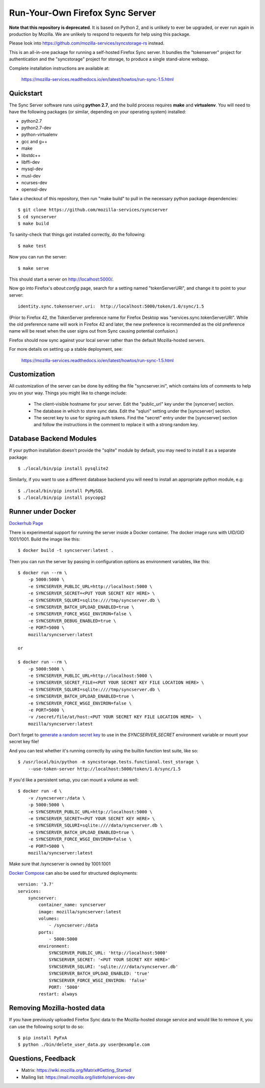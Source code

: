 Run-Your-Own Firefox Sync Server
================================

.. image:: https://circleci.com/gh/mozilla-services/syncserver/tree/master.svg?style=svg
   :target: https://circleci.com/gh/mozilla-services/syncserver/tree/master

.. image:: https://img.shields.io/docker/automated/mozilla-services/syncserver.svg?style=flat-square
   :target: https://hub.docker.com/r/mozilla/syncserver/

**Note that this repository is deprecated**. It is based on Python 2, and is unlikely to
ever be upgraded, or ever run again in production by Mozilla. We are unlikely to respond
to requests for help using this package.

Please look into https://github.com/mozilla-services/syncstorage-rs instead.

This is an all-in-one package for running a self-hosted Firefox Sync server.
It bundles the "tokenserver" project for authentication and the "syncstorage"
project for storage, to produce a single stand-alone webapp.

Complete installation instructions are available at:

   https://mozilla-services.readthedocs.io/en/latest/howtos/run-sync-1.5.html


Quickstart
----------

The Sync Server software runs using **python 2.7**, and the build
process requires **make** and **virtualenv**.  You will need to have the
following packages (or similar, depending on your operating system) installed:

- python2.7
- python2.7-dev
- python-virtualenv
- gcc and g++
- make
- libstdc++
- libffi-dev
- mysql-dev
- musl-dev
- ncurses-dev
- openssl-dev

Take a checkout of this repository, then run "make build" to pull in the
necessary python package dependencies::

    $ git clone https://github.com/mozilla-services/syncserver
    $ cd syncserver
    $ make build

To sanity-check that things got installed correctly, do the following::

    $ make test

Now you can run the server::

    $ make serve

This should start a server on http://localhost:5000/.

Now go into Firefox's `about:config` page, search for a setting named
"tokenServerURI", and change it to point to your server::

    identity.sync.tokenserver.uri:  http://localhost:5000/token/1.0/sync/1.5

(Prior to Firefox 42, the TokenServer preference name for Firefox Desktop was
"services.sync.tokenServerURI". While the old preference name will work in
Firefox 42 and later, the new preference is recommended as the old preference
name will be reset when the user signs out from Sync causing potential
confusion.)

Firefox should now sync against your local server rather than the default
Mozilla-hosted servers.

For more details on setting up a stable deployment, see:

   https://mozilla-services.readthedocs.io/en/latest/howtos/run-sync-1.5.html


Customization
-------------

All customization of the server can be done by editing the file
"syncserver.ini", which contains lots of comments to help you on
your way.  Things you might like to change include:

    * The client-visible hostname for your server.  Edit the "public_url"
      key under the [syncerver] section.

    * The database in which to store sync data.  Edit the "sqluri" setting
      under the [syncserver] section.

    * The secret key to use for signing auth tokens.  Find the "secret"
      entry under the [syncserver] section and follow the instructions
      in the comment to replace it with a strong random key.


Database Backend Modules
------------------------

If your python installation doesn't provide the "sqlite" module by default,
you may need to install it as a separate package::

    $ ./local/bin/pip install pysqlite2

Similarly, if you want to use a different database backend you will need
to install an appropriate python module, e.g::

    $ ./local/bin/pip install PyMySQL
    $ ./local/bin/pip install psycopg2


Runner under Docker
-------------------

`Dockerhub Page <https://hub.docker.com/r/mozilla/syncserver>`_

There is experimental support for running the server inside a Docker
container. The docker image runs with UID/GID 1001/1001.
Build the image like this::

    $ docker build -t syncserver:latest .

Then you can run the server by passing in configuration options as
environment variables, like this::

    $ docker run --rm \
        -p 5000:5000 \
        -e SYNCSERVER_PUBLIC_URL=http://localhost:5000 \
        -e SYNCSERVER_SECRET=<PUT YOUR SECRET KEY HERE> \
        -e SYNCSERVER_SQLURI=sqlite:////tmp/syncserver.db \
        -e SYNCSERVER_BATCH_UPLOAD_ENABLED=true \
        -e SYNCSERVER_FORCE_WSGI_ENVIRON=false \
        -e SYNCSERVER_DEBUG_ENABLED=true \
        -e PORT=5000 \
        mozilla/syncserver:latest

    or

    $ docker run --rm \
        -p 5000:5000 \
        -e SYNCSERVER_PUBLIC_URL=http://localhost:5000 \
        -e SYNCSERVER_SECRET_FILE=<PUT YOUR SECRET KEY FILE LOCATION HERE> \
        -e SYNCSERVER_SQLURI=sqlite:////tmp/syncserver.db \
        -e SYNCSERVER_BATCH_UPLOAD_ENABLED=true \
        -e SYNCSERVER_FORCE_WSGI_ENVIRON=false \
        -e PORT=5000 \
        -v /secret/file/at/host:<PUT YOUR SECRET KEY FILE LOCATION HERE>  \
        mozilla/syncserver:latest

Don't forget to `generate a random secret key <https://mozilla-services.readthedocs.io/en/latest/howtos/run-sync-1.5.html#further-configuration>`_
to use in the `SYNCSERVER_SECRET` environment variable or mount your secret key file!

And you can test whether it's running correctly by using the builtin
function test suite, like so::

    $ /usr/local/bin/python -m syncstorage.tests.functional.test_storage \
        --use-token-server http://localhost:5000/token/1.0/sync/1.5

If you'd like a persistent setup, you can mount a volume as well::

    $ docker run -d \
        -v /syncserver:/data \
        -p 5000:5000 \
        -e SYNCSERVER_PUBLIC_URL=http://localhost:5000 \
        -e SYNCSERVER_SECRET=<PUT YOUR SECRET KEY HERE> \
        -e SYNCSERVER_SQLURI=sqlite:////data/syncserver.db \
        -e SYNCSERVER_BATCH_UPLOAD_ENABLED=true \
        -e SYNCSERVER_FORCE_WSGI_ENVIRON=false \
        -e PORT=5000 \
        mozilla/syncserver:latest

Make sure that /syncserver is owned by 1001:1001


`Docker Compose <https://docs.docker.com/compose>`_ can also be used for structured deployments::

    version: '3.7'
    services:
        syncserver:
            container_name: syncserver
            image: mozilla/syncserver:latest
            volumes:
                - /syncserver:/data
            ports:
                - 5000:5000
            environment:
                SYNCSERVER_PUBLIC_URL: 'http://localhost:5000'
                SYNCSERVER_SECRET: '<PUT YOUR SECRET KEY HERE>'
                SYNCSERVER_SQLURI: 'sqlite:////data/syncserver.db'
                SYNCSERVER_BATCH_UPLOAD_ENABLED: 'true'
                SYNCSERVER_FORCE_WSGI_ENVIRON: 'false'
                PORT: '5000'
            restart: always

Removing Mozilla-hosted data
----------------------------

If you have previously uploaded Firefox Sync data
to the Mozilla-hosted storage service
and would like to remove it,
you can use the following script to do so::

    $ pip install PyFxA
    $ python ./bin/delete_user_data.py user@example.com


Questions, Feedback
-------------------

- Matrix: https://wiki.mozilla.org/Matrix#Getting_Started
- Mailing list: https://mail.mozilla.org/listinfo/services-dev
